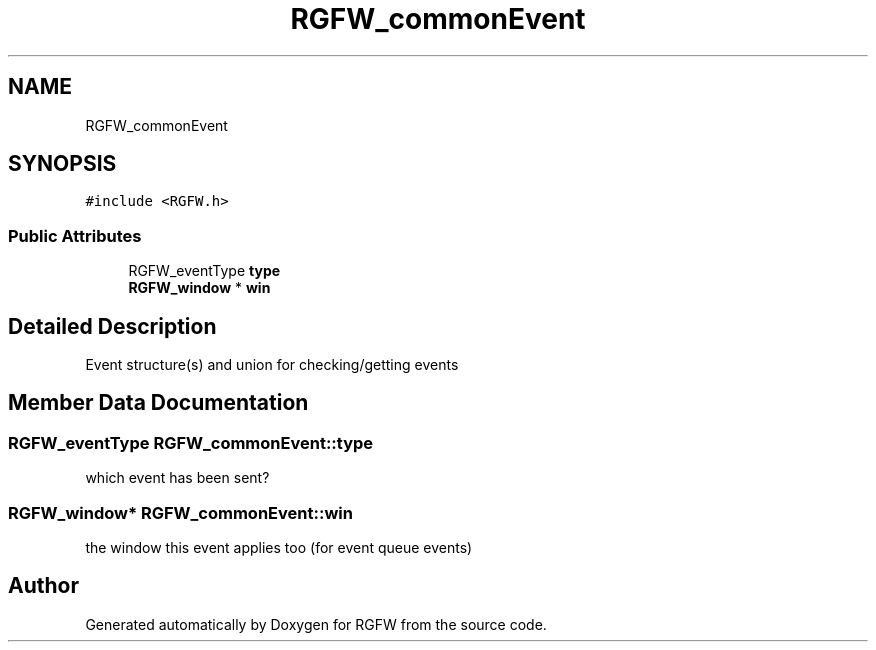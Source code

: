 .TH "RGFW_commonEvent" 3 "Tue Sep 23 2025" "RGFW" \" -*- nroff -*-
.ad l
.nh
.SH NAME
RGFW_commonEvent
.SH SYNOPSIS
.br
.PP
.PP
\fC#include <RGFW\&.h>\fP
.SS "Public Attributes"

.in +1c
.ti -1c
.RI "RGFW_eventType \fBtype\fP"
.br
.ti -1c
.RI "\fBRGFW_window\fP * \fBwin\fP"
.br
.in -1c
.SH "Detailed Description"
.PP 
Event structure(s) and union for checking/getting events 
.SH "Member Data Documentation"
.PP 
.SS "RGFW_eventType RGFW_commonEvent::type"
which event has been sent? 
.SS "\fBRGFW_window\fP* RGFW_commonEvent::win"
the window this event applies too (for event queue events) 

.SH "Author"
.PP 
Generated automatically by Doxygen for RGFW from the source code\&.
